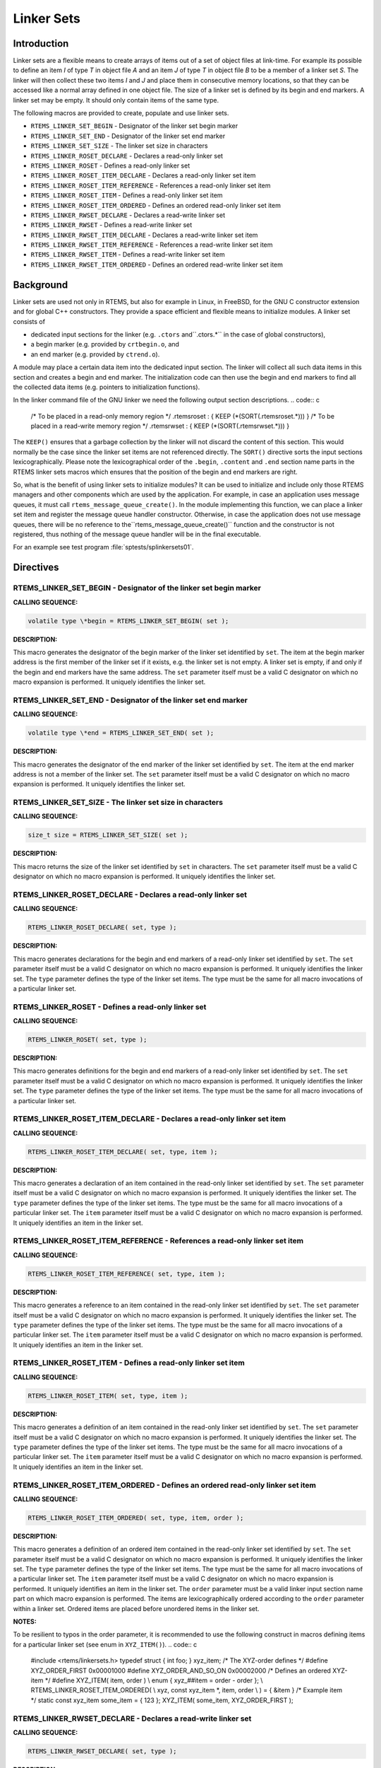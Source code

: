 Linker Sets
###########

.. index:: linkersets

Introduction
============

Linker sets are a flexible means to create arrays of items out of a set of
object files at link-time.  For example its possible to define an item *I*
of type *T* in object file *A* and an item *J* of type *T*
in object file *B* to be a member of a linker set *S*.  The linker
will then collect these two items *I* and *J* and place them in
consecutive memory locations, so that they can be accessed like a normal array
defined in one object file.  The size of a linker set is defined by its begin
and end markers.  A linker set may be empty.  It should only contain items of
the same type.

The following macros are provided to create, populate and use linker sets.

- ``RTEMS_LINKER_SET_BEGIN`` - Designator of the linker set begin marker

- ``RTEMS_LINKER_SET_END`` - Designator of the linker set end marker

- ``RTEMS_LINKER_SET_SIZE`` - The linker set size in characters

- ``RTEMS_LINKER_ROSET_DECLARE`` - Declares a read-only linker set

- ``RTEMS_LINKER_ROSET`` - Defines a read-only linker set

- ``RTEMS_LINKER_ROSET_ITEM_DECLARE`` - Declares a read-only linker set item

- ``RTEMS_LINKER_ROSET_ITEM_REFERENCE`` - References a read-only linker set item

- ``RTEMS_LINKER_ROSET_ITEM`` - Defines a read-only linker set item

- ``RTEMS_LINKER_ROSET_ITEM_ORDERED`` - Defines an ordered read-only linker set item

- ``RTEMS_LINKER_RWSET_DECLARE`` - Declares a read-write linker set

- ``RTEMS_LINKER_RWSET`` - Defines a read-write linker set

- ``RTEMS_LINKER_RWSET_ITEM_DECLARE`` - Declares a read-write linker set item

- ``RTEMS_LINKER_RWSET_ITEM_REFERENCE`` - References a read-write linker set item

- ``RTEMS_LINKER_RWSET_ITEM`` - Defines a read-write linker set item

- ``RTEMS_LINKER_RWSET_ITEM_ORDERED`` - Defines an ordered read-write linker set item

Background
==========

Linker sets are used not only in RTEMS, but also for example in Linux, in
FreeBSD, for the GNU C constructor extension and for global C++ constructors.
They provide a space efficient and flexible means to initialize modules.  A
linker set consists of

- dedicated input sections for the linker (e.g. ``.ctors`` and``.ctors.*`` in the case of global constructors),

- a begin marker (e.g. provided by ``crtbegin.o``, and

- an end marker (e.g. provided by ``ctrend.o``).

A module may place a certain data item into the dedicated input section.  The
linker will collect all such data items in this section and creates a begin and
end marker.  The initialization code can then use the begin and end markers to
find all the collected data items (e.g. pointers to initialization functions).

In the linker command file of the GNU linker we need the following output
section descriptions.
.. code:: c

    /* To be placed in a read-only memory region \*/
    .rtemsroset : {
    KEEP (\*(SORT(.rtemsroset.*)))
    }
    /* To be placed in a read-write memory region \*/
    .rtemsrwset : {
    KEEP (\*(SORT(.rtemsrwset.*)))
    }

The ``KEEP()`` ensures that a garbage collection by the linker will not
discard the content of this section.  This would normally be the case since the
linker set items are not referenced directly.  The ``SORT()`` directive
sorts the input sections lexicographically.  Please note the lexicographical
order of the ``.begin``, ``.content`` and ``.end`` section name parts
in the RTEMS linker sets macros which ensures that the position of the begin
and end markers are right.

So, what is the benefit of using linker sets to initialize modules?  It can be
used to initialize and include only those RTEMS managers and other components
which are used by the application.  For example, in case an application uses
message queues, it must call ``rtems_message_queue_create()``.  In the
module implementing this function, we can place a linker set item and register
the message queue handler constructor.  Otherwise, in case the application does
not use message queues, there will be no reference to the``rtems_message_queue_create()`` function and the constructor is not
registered, thus nothing of the message queue handler will be in the final
executable.

For an example see test program :file:`sptests/splinkersets01`.

Directives
==========

RTEMS_LINKER_SET_BEGIN - Designator of the linker set begin marker
------------------------------------------------------------------

**CALLING SEQUENCE:**

.. index:: RTEMS_LINKER_SET_BEGIN

.. code:: c

    volatile type \*begin = RTEMS_LINKER_SET_BEGIN( set );

**DESCRIPTION:**

This macro generates the designator of the begin marker of the linker set
identified by ``set``.  The item at the begin marker address is the first
member of the linker set if it exists, e.g. the linker set is not empty.  A
linker set is empty, if and only if the begin and end markers have the same
address.
The ``set`` parameter itself must be a valid C designator on which no macro
expansion is performed.  It uniquely identifies the linker set.

RTEMS_LINKER_SET_END - Designator of the linker set end marker
--------------------------------------------------------------

**CALLING SEQUENCE:**

.. index:: RTEMS_LINKER_SET_END

.. code:: c

    volatile type \*end = RTEMS_LINKER_SET_END( set );

**DESCRIPTION:**

This macro generates the designator of the end marker of the linker set
identified by ``set``.  The item at the end marker address is not a member
of the linker set.  The ``set`` parameter itself must be a valid C designator on which no macro
expansion is performed.  It uniquely identifies the linker set.

RTEMS_LINKER_SET_SIZE - The linker set size in characters
---------------------------------------------------------

**CALLING SEQUENCE:**

.. index:: RTEMS_LINKER_SET_SIZE

.. code:: c

    size_t size = RTEMS_LINKER_SET_SIZE( set );

**DESCRIPTION:**

This macro returns the size of the linker set identified by ``set`` in
characters.  The ``set`` parameter itself must be a valid C designator on which no macro
expansion is performed.  It uniquely identifies the linker set.

RTEMS_LINKER_ROSET_DECLARE - Declares a read-only linker set
------------------------------------------------------------

**CALLING SEQUENCE:**

.. index:: RTEMS_LINKER_ROSET_DECLARE

.. code:: c

    RTEMS_LINKER_ROSET_DECLARE( set, type );

**DESCRIPTION:**

This macro generates declarations for the begin and end markers of a read-only
linker set identified by ``set``.  The ``set`` parameter itself must be a valid C designator on which no macro
expansion is performed.  It uniquely identifies the linker set. The ``type`` parameter defines the type of the linker set items.  The type
must be the same for all macro invocations of a particular linker set.

RTEMS_LINKER_ROSET - Defines a read-only linker set
---------------------------------------------------

**CALLING SEQUENCE:**

.. index:: RTEMS_LINKER_ROSET

.. code:: c

    RTEMS_LINKER_ROSET( set, type );

**DESCRIPTION:**

This macro generates definitions for the begin and end markers of a read-only
linker set identified by ``set``.  The ``set`` parameter itself must be a valid C designator on which no macro
expansion is performed.  It uniquely identifies the linker set. The ``type`` parameter defines the type of the linker set items.  The type
must be the same for all macro invocations of a particular linker set.

RTEMS_LINKER_ROSET_ITEM_DECLARE - Declares a read-only linker set item
----------------------------------------------------------------------

**CALLING SEQUENCE:**

.. index:: RTEMS_LINKER_ROSET_ITEM_DECLARE

.. code:: c

    RTEMS_LINKER_ROSET_ITEM_DECLARE( set, type, item );

**DESCRIPTION:**

This macro generates a declaration of an item contained in the read-only linker
set identified by ``set``.  The ``set`` parameter itself must be a valid C designator on which no macro
expansion is performed.  It uniquely identifies the linker set. The ``type`` parameter defines the type of the linker set items.  The type
must be the same for all macro invocations of a particular linker set. The ``item`` parameter itself must be a valid C designator on which no macro
expansion is performed.  It uniquely identifies an item in the linker set.

RTEMS_LINKER_ROSET_ITEM_REFERENCE - References a read-only linker set item
--------------------------------------------------------------------------

**CALLING SEQUENCE:**

.. index:: RTEMS_LINKER_ROSET_ITEM_REFERENCE

.. code:: c

    RTEMS_LINKER_ROSET_ITEM_REFERENCE( set, type, item );

**DESCRIPTION:**

This macro generates a reference to an item contained in the read-only linker set
identified by ``set``.  The ``set`` parameter itself must be a valid C designator on which no macro
expansion is performed.  It uniquely identifies the linker set. The ``type`` parameter defines the type of the linker set items.  The type
must be the same for all macro invocations of a particular linker set. The ``item`` parameter itself must be a valid C designator on which no macro
expansion is performed.  It uniquely identifies an item in the linker set.

RTEMS_LINKER_ROSET_ITEM - Defines a read-only linker set item
-------------------------------------------------------------

**CALLING SEQUENCE:**

.. index:: RTEMS_LINKER_ROSET_ITEM

.. code:: c

    RTEMS_LINKER_ROSET_ITEM( set, type, item );

**DESCRIPTION:**

This macro generates a definition of an item contained in the read-only linker set
identified by ``set``.  The ``set`` parameter itself must be a valid C designator on which no macro
expansion is performed.  It uniquely identifies the linker set. The ``type`` parameter defines the type of the linker set items.  The type
must be the same for all macro invocations of a particular linker set. The ``item`` parameter itself must be a valid C designator on which no macro
expansion is performed.  It uniquely identifies an item in the linker set.

RTEMS_LINKER_ROSET_ITEM_ORDERED - Defines an ordered read-only linker set item
------------------------------------------------------------------------------

**CALLING SEQUENCE:**

.. index:: RTEMS_LINKER_ROSET_ITEM_ORDERED

.. code:: c

    RTEMS_LINKER_ROSET_ITEM_ORDERED( set, type, item, order );

**DESCRIPTION:**

This macro generates a definition of an ordered item contained in the read-only
linker set identified by ``set``.  The ``set`` parameter itself must be a valid C designator on which no macro
expansion is performed.  It uniquely identifies the linker set. The ``type`` parameter defines the type of the linker set items.  The type
must be the same for all macro invocations of a particular linker set.
The ``item`` parameter itself must be a valid C designator on which no macro
expansion is performed.  It uniquely identifies an item in the linker set. The ``order`` parameter must be a valid linker input section name part on
which macro expansion is performed.  The items are lexicographically ordered
according to the ``order`` parameter within a linker set.  Ordered items are
placed before unordered items in the linker set.

**NOTES:**

To be resilient to typos in the order parameter, it is recommended to use the
following construct in macros defining items for a particular linker set (see
enum in ``XYZ_ITEM()``).
.. code:: c

    #include <rtems/linkersets.h>
    typedef struct {
    int foo;
    } xyz_item;
    /* The XYZ-order defines \*/
    #define XYZ_ORDER_FIRST 0x00001000
    #define XYZ_ORDER_AND_SO_ON 0x00002000
    /* Defines an ordered XYZ-item \*/
    #define XYZ_ITEM( item, order ) \\
    enum { xyz_##item = order - order }; \\
    RTEMS_LINKER_ROSET_ITEM_ORDERED( \\
    xyz, const xyz_item \*, item, order \\
    ) = { &item }
    /* Example item \*/
    static const xyz_item some_item = { 123 };
    XYZ_ITEM( some_item, XYZ_ORDER_FIRST );

RTEMS_LINKER_RWSET_DECLARE - Declares a read-write linker set
-------------------------------------------------------------

**CALLING SEQUENCE:**

.. index:: RTEMS_LINKER_RWSET_DECLARE

.. code:: c

    RTEMS_LINKER_RWSET_DECLARE( set, type );

**DESCRIPTION:**

This macro generates declarations for the begin and end markers of a read-write
linker set identified by ``set``.  The ``set`` parameter itself must be a valid C designator on which no macro
expansion is performed.  It uniquely identifies the linker set. The ``type`` parameter defines the type of the linker set items.  The type
must be the same for all macro invocations of a particular linker set.

RTEMS_LINKER_RWSET - Defines a read-write linker set
----------------------------------------------------

**CALLING SEQUENCE:**

.. index:: RTEMS_LINKER_RWSET

.. code:: c

    RTEMS_LINKER_RWSET( set, type );

**DESCRIPTION:**

This macro generates definitions for the begin and end markers of a read-write
linker set identified by ``set``.  The ``set`` parameter itself must be a valid C designator on which no macro
expansion is performed.  It uniquely identifies the linker set. The ``type`` parameter defines the type of the linker set items.  The type
must be the same for all macro invocations of a particular linker set.

RTEMS_LINKER_RWSET_ITEM_DECLARE - Declares a read-write linker set item
-----------------------------------------------------------------------

**CALLING SEQUENCE:**

.. index:: RTEMS_LINKER_RWSET_ITEM_DECLARE

.. code:: c

    RTEMS_LINKER_RWSET_ITEM_DECLARE( set, type, item );

**DESCRIPTION:**

This macro generates a declaration of an item contained in the read-write linker
set identified by ``set``.  The ``set`` parameter itself must be a valid C designator on which no macro
expansion is performed.  It uniquely identifies the linker set. The ``type`` parameter defines the type of the linker set items.  The type
must be the same for all macro invocations of a particular linker set. The ``item`` parameter itself must be a valid C designator on which no macro
expansion is performed.  It uniquely identifies an item in the linker set.

RTEMS_LINKER_RWSET_ITEM_REFERENCE - References a read-write linker set item
---------------------------------------------------------------------------

**CALLING SEQUENCE:**

.. index:: RTEMS_LINKER_RWSET_ITEM_REFERENCE

.. code:: c

    RTEMS_LINKER_RWSET_ITEM_REFERENCE( set, type, item );

**DESCRIPTION:**

This macro generates a reference to an item contained in the read-write linker set
identified by ``set``.  The ``set`` parameter itself must be a valid C designator on which no macro
expansion is performed.  It uniquely identifies the linker set. The ``type`` parameter defines the type of the linker set items.  The type
must be the same for all macro invocations of a particular linker set. The ``item`` parameter itself must be a valid C designator on which no macro
expansion is performed.  It uniquely identifies an item in the linker set.

RTEMS_LINKER_RWSET_ITEM - Defines a read-write linker set item
--------------------------------------------------------------

**CALLING SEQUENCE:**

.. index:: RTEMS_LINKER_RWSET_ITEM

.. code:: c

    RTEMS_LINKER_RWSET_ITEM( set, type, item );

**DESCRIPTION:**

This macro generates a definition of an item contained in the read-write linker set
identified by ``set``.  The ``set`` parameter itself must be a valid C designator on which no macro
expansion is performed.  It uniquely identifies the linker set. The ``type`` parameter defines the type of the linker set items.  The type
must be the same for all macro invocations of a particular linker set. The ``item`` parameter itself must be a valid C designator on which no macro
expansion is performed.  It uniquely identifies an item in the linker set.

RTEMS_LINKER_RWSET_ITEM_ORDERED - Defines an ordered read-write linker set item
-------------------------------------------------------------------------------

**CALLING SEQUENCE:**

.. index:: RTEMS_LINKER_RWSET_ITEM_ORDERED

.. code:: c

    RTEMS_LINKER_RWSET_ITEM_ORDERED( set, type, item, order );

**DESCRIPTION:**

This macro generates a definition of an ordered item contained in the read-write
linker set identified by ``set``.  The ``set`` parameter itself must be a valid C designator on which no macro
expansion is performed.  It uniquely identifies the linker set. The ``type`` parameter defines the type of the linker set items.  The type
must be the same for all macro invocations of a particular linker set.
The ``item`` parameter itself must be a valid C designator on which no macro
expansion is performed.  It uniquely identifies an item in the linker set. The ``order`` parameter must be a valid linker input section name part on
which macro expansion is performed.  The items are lexicographically ordered
according to the ``order`` parameter within a linker set.  Ordered items are
placed before unordered items in the linker set.

**NOTES:**

To be resilient to typos in the order parameter, it is recommended to use the
following construct in macros defining items for a particular linker set (see
enum in ``XYZ_ITEM()``).
.. code:: c

    #include <rtems/linkersets.h>
    typedef struct {
    int foo;
    } xyz_item;
    /* The XYZ-order defines \*/
    #define XYZ_ORDER_FIRST 0x00001000
    #define XYZ_ORDER_AND_SO_ON 0x00002000
    /* Defines an ordered XYZ-item \*/
    #define XYZ_ITEM( item, order ) \\
    enum { xyz_##item = order - order }; \\
    RTEMS_LINKER_RWSET_ITEM_ORDERED( \\
    xyz, const xyz_item \*, item, order \\
    ) = { &item }
    /* Example item \*/
    static const xyz_item some_item = { 123 };
    XYZ_ITEM( some_item, XYZ_ORDER_FIRST );

.. COMMENT: COPYRIGHT (c) 1989-2014.

.. COMMENT: On-Line Applications Research Corporation (OAR).

.. COMMENT: All rights reserved.

